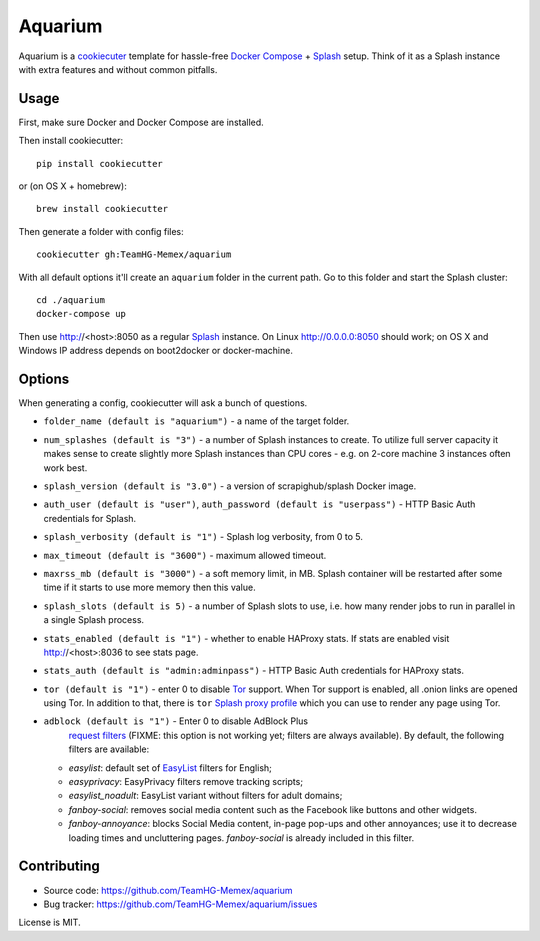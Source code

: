 Aquarium
========

Aquarium is a cookiecuter_ template for hassle-free
`Docker Compose`_ + Splash_ setup. Think of it as a Splash instance
with extra features and without common pitfalls.

.. _cookiecuter: http://cookiecutter.rtfd.org
.. _Splash: https://github.com/scrapinghub/splash
.. _Docker Compose: https://docs.docker.com/compose/

Usage
-----

First, make sure Docker and Docker Compose are installed.

Then install cookiecutter::

    pip install cookiecutter

or (on OS X + homebrew)::

    brew install cookiecutter

Then generate a folder with config files::

    cookiecutter gh:TeamHG-Memex/aquarium

With all default options it'll create an ``aquarium`` folder in the current
path. Go to this folder and start the Splash cluster::

    cd ./aquarium
    docker-compose up

Then use http://<host>:8050 as a regular Splash_ instance. On Linux
http://0.0.0.0:8050 should work; on OS X and Windows IP address depends on
boot2docker or docker-machine.

Options
-------

When generating a config, cookiecutter will ask a bunch of questions.

* ``folder_name (default is "aquarium")`` - a name of the target folder.
* ``num_splashes (default is "3")`` - a number of Splash instances to create.
  To utilize full server capacity it makes sense to create slightly more Splash
  instances than CPU cores - e.g. on 2-core machine 3 instances often
  work best.
* ``splash_version (default is "3.0")`` - a version of scrapighub/splash
  Docker image.
* ``auth_user (default is "user")``, ``auth_password (default is "userpass")``
  - HTTP Basic Auth credentials for Splash.
* ``splash_verbosity (default is "1")`` - Splash log verbosity, from 0 to 5.
* ``max_timeout (default is "3600")`` - maximum allowed timeout.
* ``maxrss_mb (default is "3000")`` - a soft memory limit, in MB. Splash
  container will be restarted after some time if it starts to use more memory
  then this value.
* ``splash_slots (default is 5)`` - a number of Splash slots to use, i.e.
  how many render jobs to run in parallel in a single Splash process.
* ``stats_enabled (default is "1")`` - whether to enable HAProxy stats.
  If stats are enabled visit http://<host>:8036 to see stats page.
* ``stats_auth (default is "admin:adminpass")`` - HTTP Basic Auth credentials
  for HAProxy stats.
* ``tor (default is "1")`` - enter 0 to disable Tor_ support. When Tor support
  is enabled, all .onion links are opened using Tor. In addition to
  that, there is ``tor`` `Splash proxy profile`_ which you can use to render
  any page using Tor.
* ``adblock (default is "1")`` - Enter 0 to disable AdBlock Plus
   `request filters`_ (FIXME: this option is not working yet;
   filters are always available). By default, the following filters
   are available:

  * `easylist`: default set of EasyList_ filters for English;
  * `easyprivacy`: EasyPrivacy filters remove tracking scripts;
  * `easylist_noadult`: EasyList variant without filters for adult domains;
  * `fanboy-social`: removes social media content such as the Facebook like
    buttons and other widgets.
  * `fanboy-annoyance`: blocks Social Media content, in-page pop-ups
    and other annoyances; use it to decrease loading times and uncluttering
    pages. `fanboy-social` is already included in this filter.

.. _Tor: http://torproject.org
.. _Splash proxy profile: http://splash.readthedocs.org/en/latest/api.html#proxy-profiles
.. _request filters: http://splash.readthedocs.org/en/latest/api.html#request-filters
.. _EasyList: https://easylist.to/

Contributing
------------

* Source code: https://github.com/TeamHG-Memex/aquarium
* Bug tracker: https://github.com/TeamHG-Memex/aquarium/issues

License is MIT.
